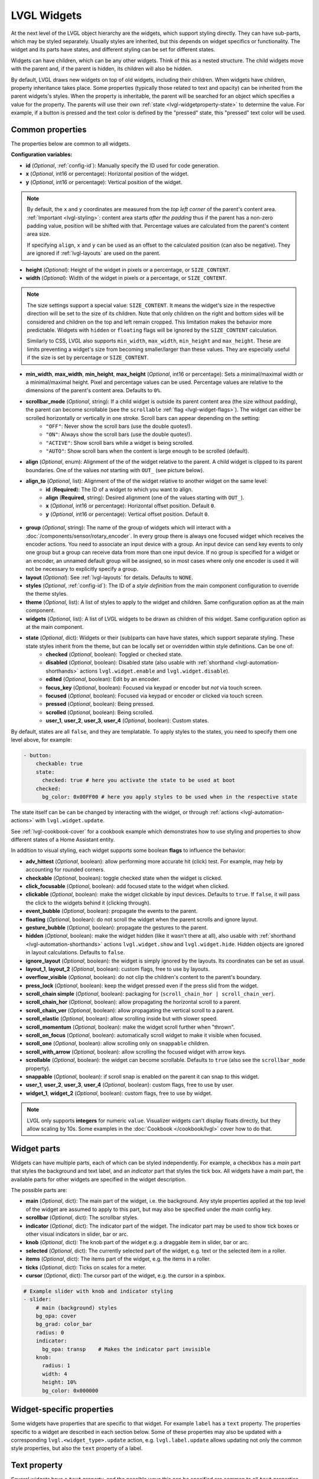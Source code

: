 LVGL Widgets
============

At the next level of the LVGL object hierarchy are the widgets, which support styling directly. They can have sub-parts, which may be styled separately. Usually styles are inherited, but this depends on widget specifics or functionality. The widget and its parts have states, and different styling can be set for different states.

Widgets can have children, which can be any other widgets. Think of this as a nested structure. The child widgets move with the parent and, if the parent is hidden, its children will also be hidden.

By default, LVGL draws new widgets on top of old widgets, including their children. When widgets have children, property inheritance takes place. Some properties (typically those related to text and opacity) can be inherited from the parent widgets's styles. When the property is inheritable, the parent will be searched for an object which specifies a value for the property. The parents will use their own :ref:`state <lvgl-widgetproperty-state>` to determine the value. For example, if a button is pressed and the text color is defined by the "pressed" state, this "pressed" text color will be used.

Common properties
-----------------

The properties below are common to all widgets.

**Configuration variables:**

- **id** (*Optional*, :ref:`config-id`): Manually specify the ID used for code generation.
- **x** (*Optional*, int16 or percentage): Horizontal position of the widget.
- **y** (*Optional*, int16 or percentage): Vertical position of the widget.

.. note::

    By default, the ``x`` and ``y`` coordinates are measured from the *top left corner* of the parent's content area. :ref:`Important <lvgl-styling>`: content area starts *after the padding* thus if the parent has a non-zero padding value, position will be shifted with that. Percentage values are calculated from the parent's content area size.

    If specifying ``align``, ``x`` and ``y`` can be used as an offset to the calculated position (can also be negative). They are ignored if :ref:`lvgl-layouts` are used on the parent.

- **height** (*Optional*): Height of the widget in pixels or a percentage, or ``SIZE_CONTENT``.
- **width** (*Optional*): Width of the widget in pixels or a percentage, or ``SIZE_CONTENT``.

.. note::

    The size settings support a special value: ``SIZE_CONTENT``. It means the widget's size in the respective direction will be set to the size of its children. Note that only children on the right and bottom sides will be considered and children on the top and left remain cropped. This limitation makes the behavior more predictable. Widgets with ``hidden`` or ``floating`` flags will be ignored by the ``SIZE_CONTENT`` calculation.

    Similarly to CSS, LVGL also supports ``min_width``, ``max_width``, ``min_height`` and ``max_height``. These are limits preventing a widget's size from becoming smaller/larger than these values. They are especially useful if the size is set by percentage or ``SIZE_CONTENT``.

- **min_width**, **max_width**, **min_height**, **max_height** (*Optional*, int16 or percentage): Sets a minimal/maximal width or a minimal/maximal height. Pixel and percentage values can be used. Percentage values are relative to the dimensions of the parent's content area. Defaults to ``0%``.
- **scrollbar_mode** (*Optional*, string): If a child widget is outside its parent content area (the size without padding), the parent can become scrollable (see the ``scrollable`` :ref:`flag <lvgl-widget-flags>`). The widget can either be scrolled horizontally or vertically in one stroke. Scroll bars can appear depending on the setting:
    - ``"OFF"``: Never show the scroll bars (use the double quotes!).
    - ``"ON"``: Always show the scroll bars (use the double quotes!).
    - ``"ACTIVE"``: Show scroll bars while a widget is being scrolled.
    - ``"AUTO"``: Show scroll bars when the content is large enough to be scrolled (default).

- **align** (*Optional*, enum): Alignment of the of the widget relative to the parent. A child widget is clipped to its parent boundaries. One of the values *not* starting with ``OUT_`` (see picture below).
- **align_to** (*Optional*, list): Alignment of the of the widget relative to another widget on the same level:
    - **id** (**Required**): The ID of a widget *to* which you want to align.
    - **align** (**Required**, string): Desired alignment (one of the values starting with ``OUT_``).
    - **x** (*Optional*, int16 or percentage): Horizontal offset position. Default ``0``.
    - **y** (*Optional*, int16 or percentage): Vertical offset position. Default ``0``.

.. figure:: /components/lvgl/images/lvgl_align.png
    :align: center

- **group** (*Optional*, string): The name of the group of widgets which will interact with a  :doc:`/components/sensor/rotary_encoder`. In every group there is always one focused widget which receives the encoder actions. You need to associate an input device with a group. An input device can send key events to only one group but a group can receive data from more than one input device. If no group is specified for a widget or an encoder, an unnamed default group will be assigned, so in most cases where only one encoder is used it will not be necessary to explicitly specify a group.
- **layout** (*Optional*): See :ref:`lvgl-layouts` for details. Defaults to ``NONE``.
- **styles** (*Optional*, :ref:`config-id`): The ID of a *style definition* from the main component configuration to override the theme styles.
- **theme** (*Optional*, list): A list of styles to apply to the widget and children. Same configuration option as at the main component.
- **widgets** (*Optional*, list): A list of LVGL widgets to be drawn as children of this widget. Same configuration option as at the main component.

.. _lvgl-widgetproperty-state:

- **state** (*Optional*, dict): Widgets or their (sub)parts can have have states, which support separate styling. These state styles inherit from the theme, but can be locally set or overridden within style definitions. Can be one of:
    - **checked** (*Optional*, boolean): Toggled or checked state.
    - **disabled** (*Optional*, boolean): Disabled state (also usable with :ref:`shorthand <lvgl-automation-shorthands>` actions ``lvgl.widget.enable`` and ``lvgl.widget.disable``).
    - **edited** (*Optional*, boolean): Edit by an encoder.
    - **focus_key** (*Optional*, boolean): Focused via keypad or encoder but *not* via touch screen.
    - **focused** (*Optional*, boolean): Focused via keypad or encoder or clicked via touch screen.
    - **pressed** (*Optional*, boolean): Being pressed.
    - **scrolled** (*Optional*, boolean): Being scrolled.
    - **user_1**, **user_2**, **user_3**, **user_4** (*Optional*, boolean): Custom states.

By default, states are all ``false``, and they are templatable.
To apply styles to the states, you need to specify them one level above, for example:

.. code-block:: yaml

    - button:
        checkable: true
        state:
          checked: true # here you activate the state to be used at boot
        checked:
          bg_color: 0x00FF00 # here you apply styles to be used when in the respective state

The state itself can be can be changed by interacting with the widget, or through :ref:`actions <lvgl-automation-actions>` with ``lvgl.widget.update``.

See :ref:`lvgl-cookbook-cover` for a cookbook example which demonstrates how to use styling and properties to show different states of a Home Assistant entity.

.. _lvgl-widget-flags:

In addition to visual styling, each widget supports some boolean **flags** to influence the behavior:

- **adv_hittest** (*Optional*, boolean): allow performing more accurate hit (click) test. For example, may help by accounting for rounded corners.
- **checkable** (*Optional*, boolean): toggle checked state when the widget is clicked.
- **click_focusable** (*Optional*, boolean): add focused state to the widget when clicked.
- **clickable** (*Optional*, boolean): make the widget clickable by input devices. Defaults to ``true``. If ``false``, it will pass the click to the widgets behind it (clicking through).
- **event_bubble** (*Optional*, boolean): propagate the events to the parent.
- **floating** (*Optional*, boolean): do not scroll the widget when the parent scrolls and ignore layout.
- **gesture_bubble** (*Optional*, boolean): propagate the gestures to the parent.
- **hidden** (*Optional*, boolean): make the widget hidden (like it wasn't there at all), also usable with :ref:`shorthand <lvgl-automation-shorthands>` actions ``lvgl.widget.show`` and ``lvgl.widget.hide``. Hidden objects are ignored in layout calculations. Defaults to ``false``.
- **ignore_layout** (*Optional*, boolean): the widget is simply ignored by the layouts. Its coordinates can be set as usual.
- **layout_1**, **layout_2** (*Optional*, boolean): custom flags, free to use by layouts.
- **overflow_visible** (*Optional*, boolean): do not clip the children's content to the parent's boundary.
- **press_lock** (*Optional*, boolean): keep the widget pressed even if the press slid from the widget.
- **scroll_chain simple** (*Optional*, boolean): packaging for (``scroll_chain_hor | scroll_chain_ver``).
- **scroll_chain_hor** (*Optional*, boolean): allow propagating the horizontal scroll to a parent.
- **scroll_chain_ver** (*Optional*, boolean): allow propagating the vertical scroll to a parent.
- **scroll_elastic** (*Optional*, boolean): allow scrolling inside but with slower speed.
- **scroll_momentum** (*Optional*, boolean): make the widget scroll further when "thrown".
- **scroll_on_focus** (*Optional*, boolean): automatically scroll widget to make it visible when focused.
- **scroll_one** (*Optional*, boolean): allow scrolling only on ``snappable`` children.
- **scroll_with_arrow** (*Optional*, boolean): allow scrolling the focused widget with arrow keys.
- **scrollable** (*Optional*, boolean): the widget can become scrollable. Defaults to ``true`` (also see the ``scrollbar_mode`` property).
- **snappable** (*Optional*, boolean): if scroll snap is enabled on the parent it can snap to this widget.
- **user_1**, **user_2**, **user_3**, **user_4** (*Optional*, boolean): custom flags, free to use by user.
- **widget_1**, **widget_2** (*Optional*, boolean): custom flags, free to use by widget.

.. note::

    LVGL only supports **integers** for numeric ``value``. Visualizer widgets can't display floats directly, but they allow scaling by 10s. Some examples in the :doc:`Cookbook </cookbook/lvgl>` cover how to do that.

.. _lvgl-widget-parts:

Widget parts
------------

Widgets can have multiple parts, each of which can be styled independently. For example, a checkbox has a *main* part that styles the background and text label, and an *indicator* part that styles the tick box. All widgets have a *main* part, the available parts for other widgets are specified in the widget description.

The possible parts are:

- **main** (*Optional*, dict): The main part of the widget, i.e. the background. Any style properties applied at the top level of the widget are assumed to apply to this part, but may also be specified under the *main* config key.
- **scrollbar** (*Optional*, dict): The scrollbar styles.
- **indicator** (*Optional*, dict): The indicator part of the widget. The indicator part may be used to show tick boxes or other visual indicators in slider, bar or arc.
- **knob** (*Optional*, dict): The knob part of the widget e.g. a draggable item in slider, bar or arc.
- **selected** (*Optional*, dict): The currently selected part of the widget, e.g. text or the selected item in a roller.
- **items** (*Optional*, dict): The items part of the widget, e.g. the items in a roller.
- **ticks** (*Optional*, dict): Ticks on scales for a meter.
- **cursor** (*Optional*, dict): The cursor part of the widget, e.g. the cursor in a spinbox.

.. code-block:: yaml

    # Example slider with knob and indicator styling
    - slider:
        # main (background) styles
        bg_opa: cover
        bg_grad: color_bar
        radius: 0
        indicator:
          bg_opa: transp    # Makes the indicator part invisible
        knob:
          radius: 1
          width: 4
          height: 10%
          bg_color: 0x000000

Widget-specific properties
--------------------------

Some widgets have properties that are specific to that widget. For example ``label`` has a ``text`` property. The properties
specific to a widget are described in each section below. Some of these properties may also be updated with a corresponding
``lvgl.<widget_type>.update`` action, e.g. ``lvgl.label.update`` allows updating not only the common style properties,
but also the ``text`` property of a label.


.. _text-property:

Text property
-------------

Several widgets have a ``text`` property, and the possible ways this can be specified are common to all ``text`` properties.
The text may be a Unicode string or other constant convertible to a string; if the string is enclosed in double quotes ``""`` then
standard escape sequences sucn as newline ``\n`` and Unicode codepoints will be translated.
The text value may also be a lambda returning a ``std::string`` or may be
specified with a ``format`` property utilising ``printf`` style formatting. There is also a ``time_format`` option
which allows use of `strftime <http://www.cplusplus.com/reference/ctime/strftime/>`_ formats.


**Examples:**

.. code-block:: yaml

    # Example label
    - label:
        id: label_id
        text: "Text string"
    - checkbox:
        id: checkbox_id
        text: "\uF00C"  # Unicode check-mark


    on_...:
      - lvgl.label.update:
          id: label_id
          text:
            format: "%d bells, %d things"
            args: [x, 10]  # x is a value from the enclosing trigger.
      - lvgl.label.update:
          id: label_id
          text: !lambda return id(text_sensor).state;
      - lvgl.label.update:
          id: label_id
          text:
            time_format: "%c"   # uses default time component
      - lvgl.checkbox.update:
          id: checkbox_id
          text:
            time_format: "%c"
            time: sntp_id
      - lvgl.label.update:
          id: label_id
          text:
            time_format: "%c"
            time: !lambda return id(sntp_id).utcnow();



.. _lvgl-widget-animimg:

``animimg``
-----------

The animation image is similar to the normal ``image`` widget. The main difference is that instead of one source image, you set a list of multiple source images. You can also specify a duration and a repeat count.

.. figure:: /components/lvgl/images/lvgl_animimg.gif
    :align: center

**Configuration variables:**

- **src** (**Required**, list of :ref:`images <display-image>`): A list of IDs of existing image configurations to be loaded as frames of the animation.
- **auto_start** (*Optional*, boolean): Start the animation playback automatically at boot and when updating the widget. Defaults to ``true``.
- **duration** (**Required**, :ref:`Time <config-time>`): Total duration of a playback cycle (each frame is displayed for an equal amount of time).
- **repeat_count** (*Optional*, int16 or *forever*): The number of times playback should be repeated. Defaults to ``forever``.
- Some style options from :ref:`lvgl-styling` for the background rectangle that uses the typical background style properties and the image itself using the image style properties.

**Actions:**

- ``lvgl.animimg.start`` :ref:`action <actions-action>` starts the animation playback if it was displayed with ``auto_start`` false or after ``repeat_count`` expired.
    - **id** (**Required**): The ID or a list of IDs of animimg widgets which you want start.

- ``lvgl.animimg.stop`` :ref:`action <actions-action>` stops the animation playback.
    - **id** (**Required**): The ID or a list of IDs of animimg widgets which you want stop.

- ``lvgl.animimg.update`` :ref:`action <actions-action>` can be used to change ``repeat_count`` and ``duration``, just like the :ref:`lvgl.widget.update <lvgl-automation-actions>` action is used for the common styles, states or flags. ``src`` and ``auto_start`` cannot be updated at runtime.
    - **id** (**Required**): The ID or a list of IDs of animimg widgets to be updated.
    - Widget styles or properties from the specific options above, to be updated.

**Triggers:**

- :ref:`interaction <lvgl-automation-triggers>` LVGL event triggers.

**Example:**

.. code-block:: yaml

    # Example widget:
    - animimg:
        align: CENTER
        id: anim_id
        src: [ cat_image, cat_image_bowtie ]
        duration: 1000ms

    # Example actions:
    on_...:
      then:
        - lvgl.animimg.update:
            id: anim_id
            repeat_count: 100
            duration: 300ms

See :ref:`lvgl-cookbook-animbatt` in the Cookbook for a more detailed example.

.. _lvgl-widget-arc:

``arc``
-------

The arc consists of a background and a foreground arc. The indicator foreground can be touch-adjusted with a knob.

.. figure:: /components/lvgl/images/lvgl_arc.png
    :align: center

**Configuration variables:**

- **adjustable** (*Optional*, boolean): Add a knob that the user can move to change the value. Defaults to ``false``.
- **arc_color** (*Optional*, :ref:`color <lvgl-color>`): Color used to draw the arc.
- **arc_opa** (*Optional*, :ref:`opacity <lvgl-opacity>`): Opacity of the arc.
- **arc_rounded** (*Optional*, boolean): Make the end points of the arcs rounded. ``true`` rounded, ``false`` perpendicular line ending.
- **arc_width** (*Optional*, int16): Set the width of the arcs in pixels.
- **change_rate** (*Optional*, int8): If the arc is pressed the current value will set with a limited speed according to the set change rate. The change rate is defined in degree/second. Defaults to ``720``.
- **end_angle** (*Optional*, 0-360): end angle of the arc background (see note). Defaults to ``45``.
- **indicator** (*Optional*, list): Settings for the indicator *part* to show the value. Supports a list of :ref:`styles <lvgl-styling>` and state-based styles to customize. Draws *another arc using the arc style* properties. Its padding values are interpreted relative to the background arc.
- **knob** (*Optional*, list): Settings for the knob *part* to control the value. Supports a list of :ref:`styles <lvgl-styling>` and state-based styles to customize. Draws a handle on the end of the indicator using all background properties and padding values. With zero padding the knob size is the same as the indicator's width. Larger padding makes it larger, smaller padding makes it smaller.
- **max_value** (*Optional*, int8): Maximum value of the indicator. Defaults to ``100``.
- **min_value** (*Optional*, int8): Minimum value of the indicator. Defaults to ``0``.
- **mode** (*Optional*, string): ``NORMAL``: the indicator is drawn from the minimum value to the current. ``REVERSE``: the indicator is drawn counter-clockwise from the maximum value to the current. ``SYMMETRICAL``: the indicator is drawn from the middle point to the current value. Defaults to ``NORMAL``.
- **rotation** (*Optional*, 0-360): Offset to the 0 degree position. Defaults to ``0.0``.
- **start_angle** (*Optional*, 0-360): start angle of the arc background (see note). Defaults to ``135``.
- **value** (**Required**, int8): Actual value of the indicator at start, in ``0``-``100`` range. Defaults to ``0``.
- Any :ref:`Styling <lvgl-styling>` and state-based option to override styles inherited from parent. The arc's size and position will respect the padding style properties.

If the ``adv_hittest`` :ref:`flag <lvgl-widget-flags>` is enabled the arc can be clicked through in the middle. Clicks are recognized only on the ring of the background arc.

.. note::

    The zero degree position is at the middle right (3 o'clock) of the widget and the degrees increase in a clockwise direction from there. Angles are specified in the ``0``-``360`` range.

**Actions:**

- ``lvgl.arc.update`` :ref:`action <actions-action>` updates the widget styles and properties from the specific options above, just like the :ref:`lvgl.widget.update <lvgl-automation-actions>` action is used for the common styles, states or flags.
    - **id** (**Required**): The ID or a list of IDs of arc widgets to be updated.
    - Widget styles or properties from the specific options above, to be updated.

**Triggers:**

- ``on_value`` :ref:`trigger <actions-trigger>` is activated when the arc value changes, either by user interaction or programmatically. The new value is returned in the variable ``x``.
- ``on_change`` :ref:`trigger <actions-trigger>` is activated when the arc value is changed by user interaction. The new value is returned in the variable ``x``.
- :ref:`interaction <lvgl-automation-triggers>` LVGL event triggers which also return the value in ``x``.

**Example:**

.. code-block:: yaml

    # Example widget:
    - arc:
        x: 10
        y: 10
        id: arc_id
        value: 75
        min_value: 0
        max_value: 100
        adjustable: true

    # Example action:
    on_...:
      then:
        - lvgl.arc.update:
            id: arc_id
            knob:
              bg_color: 0x00FF00
            value: 55

    # Example trigger:
    - arc:
        ...
        on_value:
          - logger.log:
              format: "Arc value is: %.0f"
              args: [ 'x' ]

.. note::

    The ``on_value`` and ``on_change`` triggers are sent as the arc knob is dragged or changed with keys. The event is sent *continuously* while the arc knob is being dragged; this generally has a negative effect on performance. To mitigate this, consider using a :ref:`universal interaction trigger <lvgl-automation-triggers>` like ``on_release``, to get the ``x`` variable once after the interaction has completed.

The ``arc`` can be also integrated as a :doc:`Number </components/number/lvgl>` or :doc:`Sensor </components/sensor/lvgl>` component.

See :ref:`lvgl-cookbook-bright` and :ref:`lvgl-cookbook-volume` for examples which demonstrate how to use a slider (or an arc) to control entities in Home Assistant.

.. _lvgl-widget-bar:

``bar``
-------

The bar widget has a background and an indicator foreground on it. The size of the indicator is set according to the current ``value`` of the bar.

.. figure:: /components/lvgl/images/lvgl_bar.png
    :align: center

Vertical bars can be created if the width is smaller than the height.

Not only the end, but also the start value of the bar can be set, which changes the start position of the indicator.

**Configuration variables:**

- **anim_time** (*Optional*, :ref:`Time <config-time>`): Sets the animation time if the value is set with ``animated: true``.
- **animated** (*Optional*, boolean): Animate the indicator when the bar changes value. Defaults to ``true``.
- **indicator** (*Optional*, list): Settings for the indicator *part* to show the value. Supports a list of :ref:`styles <lvgl-styling>` and state-based styles to customize, all the typical background properties.
- **max_value** (*Optional*, int8): Maximum value of the indicator. Defaults to ``100``.
- **min_value** (*Optional*, int8): Minimum value of the indicator. Defaults to ``0``.
- **mode** (*Optional*, string): ``NORMAL``: the indicator is drawn from the minimum value to the current. ``REVERSE``: the indicator is drawn counter-clockwise from the maximum value to the current. ``SYMMETRICAL``: the indicator is drawn from the middle point to the current value. Defaults to ``NORMAL``.
- **value** (**Required**, int8): Actual value of the indicator at start, in ``0``-``100`` range. Defaults to ``0``.
- Style options from :ref:`lvgl-styling`. The background of the bar and it uses the typical background style properties. Adding padding will make the indicator smaller or larger.

**Actions:**

- ``lvgl.bar.update`` :ref:`action <actions-action>` updates the widget styles and properties from the specific options above, just like the :ref:`lvgl.widget.update <lvgl-automation-actions>` action is used for the common styles, states or flags.
    - **id** (**Required**): The ID or a list of IDs of bar widgets to be updated.
    - Widget styles or properties from the specific options above, to be updated.

**Triggers:**

- :ref:`interaction <lvgl-automation-triggers>` LVGL event triggers.

**Example:**

.. code-block:: yaml

    # Example widget:
    - bar:
        x: 10
        y: 100
        id: bar_id
        value: 75
        min_value: 1
        max_value: 100

    # Example action:
    on_...:
      then:
        - lvgl.bar.update:
            id: bar_id
            value: 55

The ``bar`` can be also integrated as :doc:`Number </components/number/lvgl>` or :doc:`Sensor </components/sensor/lvgl>` component.

.. _lvgl-widget-button:

``button``
----------

Simple push (momentary) or toggle (two-states) button.

.. figure:: /components/lvgl/images/lvgl_button.png
    :align: center

**Configuration variables:**

- **checkable** (*Optional*, boolean): A significant :ref:`flag <lvgl-widget-flags>` to make a toggle button (which remains pressed in ``checked`` state). Defaults to ``false``.
- Style options from :ref:`lvgl-styling` for the background of the button. Uses the typical background style properties.

A notable state is ``checked`` (boolean) which can have different styles applied.

**Triggers:**

- ``on_change`` :ref:`trigger <actions-trigger>` is activated after clicking. If ``checkable`` is ``true``, the boolean variable ``x``, representing the checked state, may be used by lambdas within this trigger.
- ``on_value`` :ref:`trigger <actions-trigger>` is activated when the checked value changes, either by user interaction or programmatically. The new value is returned in the variable ``x``.
- :ref:`interaction <lvgl-automation-triggers>` LVGL event triggers.

**Example:**

.. code-block:: yaml

    # Example widget:
    - button:
        x: 10
        y: 10
        width: 50
        height: 30
        id: btn_id

To have a button with a text label on it, add a child :ref:`lvgl-widget-label` widget to it:

.. code-block:: yaml

    # Example toggle button with text:
    - button:
        x: 10
        y: 10
        width: 70
        height: 30
        id: btn_id
        checkable: true
        widgets:
          - label:
              align: center
              text: "Light"

    # Example trigger:
    - button:
        ...
        on_value:
          then:
            - logger.log:
                format: "Button checked state: %d"
                args: [ x ]

The ``button`` can be also integrated as a :doc:`Binary Sensor </components/binary_sensor/lvgl>` or as a :doc:`Switch </components/switch/lvgl>` component.

See :ref:`lvgl-cookbook-binent` for an example which demonstrates how to use a checkable button to act on a Home Assistant service.

.. _lvgl-widget-buttonmatrix:

``buttonmatrix``
----------------

The button matrix widget is a lightweight way to display multiple buttons in rows and columns. It's lightweight because the buttons are not actually created but instead simply drawn on the fly. This reduces the memory footprint of each button from approximately 200 bytes (for both the button and its label widget) down to only eight bytes.

.. figure:: /components/lvgl/images/lvgl_buttonmatrix.png
    :align: center

**Configuration variables:**

- **rows** (**Required**, list): A list for the button rows:
    - **buttons** (**Required**, list): A list of buttons in a row:
        - **id** (*Optional*): An ID for the button in the matrix.
        - **key_code** (*Optional*, string): One character be sent as the key code to a :ref:`key_collector` instead of ``text`` when the button is pressed.
        - **selected** (*Optional*, boolean): Set the button as the most recently released or focused. Defaults to ``false``.
        - **text** (*Optional*, :ref:`text-property`): Text to display on the button.
        - **width** (*Optional*): Width relative to the other buttons in the same row. Must be a value between ``1`` and ``15``; the default is ``1`` (for example, given a line with two buttons, one with ``width: 1`` and another one with ``width: 2``, the first will be ``33%`` wide while the second will be ``66%`` wide).
        - **control** (*Optional*): Binary flags to control behavior of the buttons (all ``false`` by default):
            - **checkable** (*Optional*, boolean): Enable toggling of a button, ``checked`` state will be added/removed as the button is clicked.
            - **checked** (*Optional*, boolean): Make the button checked. Apply ``checked`` styles to the button.
            - **click_trig** (*Optional*, boolean): Control how to :ref:`trigger <lvgl-automation-triggers>` ``on_value`` : if ``true`` on *click*, if ``false`` on *press*.
            - **custom_1** and **custom_2** (*Optional*, boolean): Custom, free to use flags.
            - **disabled** (*Optional*, boolean): Apply ``disabled`` styles to the button.
            - **hidden** (*Optional*, boolean): Make a button hidden (hidden buttons still take up space in the layout, they are just not visible or clickable).
            - **no_repeat** (*Optional*, boolean): Disable repeating when the button is long pressed.
            - **popover** (*Optional*, boolean): Show the button label in a popover when pressing this button.
            - **recolor** (*Optional*, boolean): Enable recoloring of button text with ``#``. For example: ``It's #FF0000 red#``

- **items** (*Optional*, list): Settings for the items *part*, the buttons all use the text and typical background style properties except translations and transformations.
- **one_checked** (*Optional*, boolean): Allow only one button to be checked at a time (aka. radio buttons). Defaults to ``false``.
- Style options from :ref:`lvgl-styling` for the background of the button matrix, uses the typical background style properties. ``pad_row`` and ``pad_column`` set the space between the buttons.

**Actions:**

- ``lvgl.buttonmatrix.update`` :ref:`action <actions-action>` updates the item styles and properties specified in the specific ``state``, ``items`` options.
    - **id** (**Required**): The ID or a list of IDs of buttonmatrix widgets to be updated.
    - Widget styles or properties from ``state``, ``items`` options above, to be updated.

- ``lvgl.matrix.button.update`` :ref:`action <actions-action>` updates the button styles and properties specified in the specific ``control``, ``width`` and ``selected`` options.
    - **id** (**Required**): The ID or a list of IDs of matrix buttons to be updated.
    - Widget styles or properties from ``control``, ``width`` and ``selected`` options above, to be updated.

**Triggers:**

- ``on_value`` and :ref:`interaction <lvgl-automation-triggers>` triggers can be configured for each button, is activated after clicking. If ``checkable`` is ``true``, the boolean variable ``x``, representing the checked state, may be used by lambdas within this trigger.
- The :ref:`interaction <lvgl-automation-triggers>` LVGL event triggers can be configured for the main widget, they pass the ID of the pressed button (or null if nothing pressed) as variable ``x`` (a pointer to a ``uint16_t`` which holds the index number of the button).

**Example:**

.. code-block:: yaml

    # Example widget:
    - buttonmatrix:
        x: 10
        y: 40
        width: 220
        items:
          pressed:
            bg_color: 0xFFFF00
        id: matrix_id
        rows:
          - buttons:
            - id: button_1
              text: "\uF04B"
              control:
                checkable: true
            - id: button_2
              text: "\uF04C"
              control:
                checkable: true
          - buttons:
            - id: button_3
              text: "A"
              control:
                popover: true
            - id: button_4
              text: "B"
              control:
                disabled: true
          - buttons:
            - id: button_5
              text: "It's #ff0000 red#"
              width: 2
              control:
                recolor: true

    # Example action:
    on_...:
      then:
        - lvgl.matrix.button.update:
            id: button_1
            width: 1
            selected: true
            control:
              checkable: false
        - lvgl.buttonmatrix.update:
            id: matrix_id
            state:
              disabled: true
            items:
              bg_color: 0xf0f0f0

    # Example trigger:
    - buttonmatrix:
        ...
        rows:
          - buttons:
            ...
            - id: button_2
              ...
              control:
                checkable: true
              on_value: # Trigger for the individual button, returning the checked state
                then:
                  - logger.log:
                      format: "Button 2 checked: %d"
                      args: [ x ]
        on_press: # Triggers for the matrix, to determine which button was pressed.
          logger.log:
            format: "Matrix button pressed: %d"
            args: ["x"]  # If x is 65535, it was the container, (or through a disabled button).
        on_click:
          logger.log:
            format: "Matrix button clicked: %d, is button_2 = %u"
            args: ["x", "id(button_2) == x"]

.. tip::

    The Button Matrix widget supports the :ref:`key_collector` to collect the button presses as key press sequences for further automations. Check out :ref:`lvgl-cookbook-keypad` for an example.

``canvas``
-------------

The canvas widget provides a surface for custom drawing operations. It allows you to draw shapes, text, images and perform pixel-level manipulations.
All options are templatable.
Where a list of points is required, this can be provided in the form of a list of dictionaries, each with templatable ``x`` and ``y`` keys, or as a shorthand ``x,y`` pair (constant integers only.)

.. figure:: /components/lvgl/images/canvas.png
    :align: center

**Configuration variables:**

- **width** (**Required**, int): Width of the canvas in pixels.
- **height** (**Required**, int): Height of the canvas in pixels.
- **transparent** (*Optional*, boolean): Enable alpha channel support. Defaults to ``false``.

**Actions:**

- ``lvgl.canvas.fill`` fills the entire canvas with a color:
    - **id** (**Required**): The ID of the canvas widget.
    - **color** (**Required**, :ref:`color <lvgl-color>`): Fill color.
    - **opa** (*Optional*, :ref:`opacity <lvgl-opacity>`): Opacity of the fill. Defaults to ``COVER``.

- ``lvgl.canvas.set_pixels`` sets individual pixels:
    - **id** (**Required**): The ID of the canvas widget.
    - **color** (**Required**, :ref:`color <lvgl-color>`): Pixel color.
    - **opa** (*Optional*, :ref:`opacity <lvgl-opacity>`): Opacity of the pixels. Defaults to ``COVER``.
    - **points** (**Required**, list): List of points to set, each with:
        - **x** (**Required**, int): X coordinate.
        - **y** (**Required**, int): Y coordinate.

- ``lvgl.canvas.draw_rectangle`` draws a rectangle:
    - **id** (**Required**): The ID of the canvas widget.
    - **x** (**Required**, int): X coordinate.
    - **y** (**Required**, int): Y coordinate.
    - **width** (**Required**, int): Width in pixels
    - **height** (**Required**, int): Height in pixels
    - **radius** (*Optional*, int): Corner radius.
    - **bg_color** (*Optional*, :ref:`color <lvgl-color>`): Background color.
    - **bg_opa** (*Optional*, :ref:`opacity <lvgl-opacity>`): Background opacity. Defaults to ``COVER``.
    - **border_color** (*Optional*, :ref:`color <lvgl-color>`): Border color.
    - **border_width** (*Optional*, int): Border width.
    - **border_opa** (*Optional*, :ref:`opacity <lvgl-opacity>`): Border opacity. Defaults to ``COVER``.
    - **outline_color** (*Optional*, :ref:`color <lvgl-color>`): Outline color.
    - **outline_width** (*Optional*, int): Outline width.
    - **outline_opa** (*Optional*, :ref:`opacity <lvgl-opacity>`): Opacity of the outline. Defaults to ``COVER``.
    - **outline_pad** (*Optional*, int): Padding of the outline. Defaults to ``0``.
    - **shadow_color** (*Optional*, :ref:`color <lvgl-color>`): Shadow color.
    - **shadow_width** (*Optional*, int): Shadow width.
    - **shadow_opa** (*Optional*, :ref:`opacity <lvgl-opacity>`): Opacity of the shadow. Defaults to ``COVER``.
    - **shadow_offset_x** (*Optional*, int): Shadow offset X.
    - **shadow_offset_y** (*Optional*, int): Shadow offset Y.
    - **shadow_spread** (*Optional*, int): Shadow spread.

- ``lvgl.canvas.draw_polygon`` draws a polygon:
    - **id** (**Required**): The ID of the canvas widget.
    - **points** (**Required**, list): List of points forming the polygon vertices.
    - Other options as for ``lvgl.canvas.draw_rectangle``.

- ``lvgl.canvas.draw_text`` draws text:
    - **id** (**Required**): The ID of the canvas widget.
    - **x** (**Required**, int): X coordinate.
    - **y** (**Required**, int): Y coordinate.
    - **text** (**Required**, string): Text to draw.
    - **max_width** (**Required**, int): Max width in pixels.
    - **align** (*Optional*, enum): Alignment of the text relative to ``x`` and ``max_width``. One of ``LEFT``, ``CENTER``, ``RIGHT``, ``AUTO``.
    - **color** (*Optional*, :ref:`color <lvgl-color>`): Text color.
    - **opa** (*Optional*, :ref:`opacity <lvgl-opacity>`): Text opacity. Defaults to ``COVER``.
    - **font** (*Optional*, string): Font to use.
    - **decor** (*Optional*, list): Choose decorations for the text: ``NONE``, ``UNDERLINE``, ``STRIKETHROUGH`` (multiple can be specified as YAML list). Defaults to ``NONE``.
    - **letter_space** (*Optional*, int16): Extra character spacing of the text. Defaults to ``0``.
    - **line_space** (*Optional*, int16): Line spacing of the text. Defaults to ``0``.

- ``lvgl.canvas.draw_line`` draws a line:
    - **id** (**Required**): The ID of the canvas widget.
    - **points** (**Required**, list): List of points forming the line, each with:
        - **x** (**Required**, int): X coordinate.
        - **y** (**Required**, int): Y coordinate.
    - **color** (*Optional*, :ref:`color <lvgl-color>`): Line color.
    - **width** (*Optional*, int): Line width.
    - **opa** (*Optional*, :ref:`opacity <lvgl-opacity>`): Line opacity. Defaults to ``COVER``.
    - **round_start** (*Optional*, boolean): Round the start of the line. Defaults to ``false``.
    - **round_end** (*Optional*, boolean): Round the end of the line. Defaults to ``false``.

- ``lvgl.canvas.draw_arc`` draws an arc:
    - **id** (**Required**): The ID of the canvas widget.
    - **x** (**Required**, int): Center X coordinate.
    - **y** (**Required**, int): Center Y coordinate.
    - **radius** (**Required**, int): Arc radius.
    - **start_angle** (**Required**, 0-360): Start angle.
    - **end_angle** (**Required**, 0-360): End angle.
    - **color** (*Optional*, :ref:`color <lvgl-color>`): Arc color.
    - **width** (*Optional*, int): Arc line width.
    - **opa** (*Optional*, :ref:`opacity <lvgl-opacity>`): Arc opacity. Defaults to ``COVER``.
    - **rounded** (*Optional*, boolean): Round the start/end of the arc.

- ``lvgl.canvas.draw_image`` draws an image:
    - **id** (**Required**): The ID of the canvas widget.
    - **x** (**Required**, int): X coordinate.
    - **y** (**Required**, int): Y coordinate.
    - **src** (**Required**, string): Image source.
    - **angle** (*Optional*, 0-360): Rotation angle.
    - **zoom** (*Optional*, float): Zoom factor 0.1-10.0 (default 1.0)
    - **pivot_x** (*Optional*, int): X pivot point for rotation.
    - **pivot_y** (*Optional*, int): Y pivot point for rotation.

.. code-block:: yaml

    # Example widget:
    - canvas:
        id: my_canvas
        width: 240
        height: 240
        transparent: false

    # Example drawing actions, executed at startup:
        on_boot:
          then:
            # Fill canvas with white
            - lvgl.canvas.fill:
                id: my_canvas
                color: white
            # Draw a blue rectangle
            - lvgl.canvas.draw_rectangle:
                id: my_canvas
                x: 10
                y: 10
                width: 100
                height: 50
                bg_color: blue
            # Draw some red text
            - lvgl.canvas.draw_text:
                id: my_canvas
                x: 20
                y: 20
                text: "Hello World"
                max_width: 100
                color: red


.. _lvgl-widget-checkbox:

``checkbox``
------------

The checkbox widget is made internally from a *tick box* and a label. When the checkbox is clicked the tick box's ``checked`` state will be toggled.

.. figure:: /components/lvgl/images/lvgl_checkbox.png
    :align: center

**Configuration variables:**

- **indicator** (*Optional*, list): Settings for the indicator *part* to show the value. Supports a list of :ref:`styles <lvgl-styling>` and state-based styles to customize. The "tick box" is a square that uses all the typical background style properties. By default, its size is equal to the height of the main part's font. Padding properties make the tick box larger in the respective directions.
- Style options from :ref:`lvgl-styling` for the background of the widget and it uses the text and all the typical background style properties. ``pad_column`` adjusts the spacing between the tick box and the label.

**Actions:**

- ``lvgl.checkbox.update`` :ref:`action <actions-action>` updates the widget styles and properties from the specific options above, just like the :ref:`lvgl.widget.update <lvgl-automation-actions>` action is used for the common styles, states or flags.
    - **id** (**Required**): The ID or a list of IDs of checkbox widgets to be updated.
    - **text** (*Optional*, :ref:`text-property`): Text to display beside the checkbox.
    - Widget styles or properties from the specific options above, to be updated.

**Triggers:**

- ``on_change`` :ref:`trigger <actions-trigger>` is activated when interactively toggling the checkbox. The boolean variable ``x``, representing the checkbox's state, may be used by lambdas within this trigger.
- ``on_value`` :ref:`trigger <actions-trigger>` is activated when the checkbox is toggled, either by user interaction or programmatically. The new value is returned in the variable ``x``.
- :ref:`interaction <lvgl-automation-triggers>` LVGL event triggers which also return the value in ``x``.

**Example:**

.. code-block:: yaml

    # Example widget:
    - checkbox:
        x: 10
        y: 10
        id: checkbox_id
        text: Checkbox

    # Example action:
    on_...:
      then:
        - lvgl.checkbox.update:
            id: checkbox_id
            state:
              checked: true
            text: Checked

    # Example trigger:
    - checkbox:
        ...
        on_value:
          then:
            - logger.log:
                format: "Checkbox state: %d"
                args: [ x ]

.. note::

    In case you configure ``default_font`` in the main section to a custom font, the checkmark will not be shown correctly when the checkbox is in the checked state. See :ref:`lvgl-cookbook-ckboxmark` for how to easily resolve this.

The ``checkbox`` can be also integrated as a :doc:`Switch </components/switch/lvgl>` component.

.. _lvgl-widget-dropdown:

``dropdown``
------------

The dropdown widget allows the user to select one value from a list.

The dropdown list is closed by default and displays a single value. When activated (by clicking on the drop-down list), a list is drawn from which the user may select one option. When the user selects a new value, the list is deleted from the screen.

.. figure:: /components/lvgl/images/lvgl_dropdown.png
    :align: center

The Dropdown widget is built internally from a *button* part and a *list* part (both not related to the actual widgets with the same name).

**Configuration variables:**

- **dir** (*Optional*, str): Where the list part of the dropdown gets created relative to the button part. ``LEFT``, ``RIGHT``, ``BOTTOM``, ``TOP``, defaults to ``BOTTOM``.
- **dropdown_list** (*Optional*, dict): Settings for the the list with items. Supports a list of :ref:`styles <lvgl-styling>` to customize. Notable are ``text_line_space`` and ``pad_all`` for spacing of list items, and ``text_font`` to separately change the font in the list. The parts ``main``, ``scrollbar`` and ``selected`` may be customised. Note that changing styles on the selected item should be done in the ``selected`` part with ``checked`` state. ``max_height`` can be used to limit the height of the list.
- **indicator** (*Optional*, dict): Styles for the dropdown symbol.
- **options** (**Required**, list): The list of available options in the drop-down.
- **selected_index** (*Optional*, int8): The index of the item you wish to be selected.
- **selected_text** (*Optional*, string): The text of the item you wish to be selected.
- **symbol** (*Optional*, dict): A symbol (typically an chevron) is shown in dropdown list. If ``dir`` of the drop-down list is ``LEFT`` the symbol will be shown on the left, otherwise on the right. Choose a different :ref:`symbol <lvgl-fonts>` from those built-in or from your own customized font.
- Style options from :ref:`lvgl-styling` for the background of the button. Uses the typical background properties and :ref:`lvgl-widget-label` text properties for the text on it. ``text_font`` can be used to set the font of the button part, including the symbol.

**Actions:**

- ``lvgl.dropdown.update`` :ref:`action <actions-action>` updates the widget styles and properties from the specific options above, just like the :ref:`lvgl.widget.update <lvgl-automation-actions>` action is used for the common styles, states or flags.
    - **id** (**Required**): The ID or a list of IDs of dropdown widgets to update.
    - Widget styles or properties from the specific options above to update.

**Triggers:**

- ``on_change`` :ref:`trigger <actions-trigger>` is activated only when the user selects an item from the list. The new selected index is returned in the variable ``x``. The :ref:`interaction <lvgl-automation-triggers>` LVGL event triggers also apply, and they also return the selected index in ``x``.
- ``on_value`` :ref:`trigger <actions-trigger>` is activated the selection changes, either by user interaction or programmatically. The new value is returned in the variable ``x``.
- ``on_cancel`` :ref:`trigger <actions-trigger>` is also activated when you close the dropdown without selecting an item from the list. The currently selected index is returned in the variable ``x``.
- :ref:`interaction <lvgl-automation-triggers>` LVGL event triggers which also return the value in ``x``.

**Example:**

.. code-block:: yaml

    # Example widget:
    - dropdown:
        id: dropdown_id
        width: 90
        align: CENTER
        options:
          - Violin
          - Piano
          - Bassoon
          - Chello
          - Drums
        selected_index: 2
        dropdown_list:
          selected:
            checked:
              text_color: 0xFF0000

    # Example action:
    on_...:
      then:
        - lvgl.dropdown.update:
            id: dropdown_id
            selected_index: 4

    # Example trigger:
    - dropdown:
        ...
        on_value:
          - logger.log:
              format: "Selected index is: %d"
              args: [ x ]
        on_cancel:
          - logger.log:
              format: "Dropdown closed. Selected index is: %d"
              args: [ x ]

The ``dropdown`` can be also integrated as :doc:`Select </components/select/lvgl>` component.

.. _lvgl-widget-image:

``image``
---------

Images are the basic widgets used to display images.

.. figure:: /components/lvgl/images/lvgl_image.png
    :align: center

**Configuration variables:**

- **angle** (*Optional*, 0-360): Rotation of the image. Defaults to ``0.0``. Needs ``pivot_x`` and ``pivot_y`` to be specified.
- **antialias** (*Optional*): The quality of the angle or scale transformation. When anti-aliasing is enabled, the transformations are higher quality but slower. Defaults to ``false``.
- **mode** (*Optional*): Either ``REAL`` or  ``VIRTUAL``. With ``VIRTUAL``, when the image is scaled or rotated, the real coordinates of the image object are not changed. The larger content simply overflows the object's boundaries. It also means the layouts are not affected the by the transformations. With ``REAL``, if the width/height of the object is set to ``SIZE_CONTENT``, the object's size will be set to the scaled and rotated size. If an explicit size is set, the overflowing content will be cropped. Defaults to ``VIRTUAL``.
- **offset_x** (*Optional*): Add a horrizontal offset to the image position.
- **offset_y** (*Optional*): Add a vertical offset to the image position.
- **pivot_x** (*Optional*): Horizontal position of the pivot point of rotation, in pixels, relative to the top left corner of the image.
- **pivot_y** (*Optional*): Vertical position of the pivot point of rotation, in pixels, relative to the top left corner of the image.
- **zoom** (*Optional*, 0.1-10): Zoom of the image.
- **src** (**Required**, :ref:`image <display-image>`): The ID of an existing image configuration.
- Some style options from :ref:`lvgl-styling` for the background rectangle that uses the typical background style properties and the image itself using the image style properties.

**Actions:**

- ``lvgl.image.update`` :ref:`action <actions-action>` updates the widget styles and properties from the specific options above, just like the :ref:`lvgl.widget.update <lvgl-automation-actions>` action is used for the common styles, states or flags. Updating the ``src`` option changes the image at runtime.
    - **id** (**Required**): The ID or a list of IDs of image widgets to be updated.
    - Widget styles or properties from the specific options above, to be updated.

**Triggers:**

- :ref:`interaction <lvgl-automation-triggers>` LVGL event triggers.

**Example:**

.. code-block:: yaml

    # Example widget:
    - image:
        align: CENTER
        src: cat_image
        id: img_id
        radius: 11
        clip_corner: true

    # Example action:
    on_...:
      then:
        - lvgl.image.update:
            id: img_id
            src: cat_image_bowtie

.. note::

    Currently ``RGB565`` type images are supported, with transparency using the optional parameter ``use_transparency`` set. See :ref:`display-image` for how to load an image for rendering in ESPHome.

.. tip::

    ``offset_x`` and ``offset_y`` can be useful when the widget size is set to be smaller than the image source size. A "running image" effect can be created by animating these values.

.. _lvgl-widget-keyboard:

``keyboard``
------------

The keyboard widget is a special Button matrix with predefined keymaps and other features to show an on-screen keyboard usable to type text into a :ref:`lvgl-widget-textarea`.

.. figure:: /components/lvgl/images/lvgl_keyboard.png
    :align: center

For styling, the ``keyboard`` widget uses the same settings as :ref:`lvgl-widget-buttonmatrix`.

**Configuration variables:**

- **textarea** (*Optional*): The ID of a ``textarea`` to associate with the keyboard. If provided, all key entries are recorded in the ``textarea``.
- **mode** (*Optional*, enum): Keyboard layout to use. Each ``TEXT_`` layout contains a button to allow the user to iterate through the ``TEXT_`` layouts.
    - ``TEXT_LOWER``: Display lower case letters (default).
    - ``TEXT_UPPER``: Display upper case letters.
    - ``TEXT_SPECIAL``: Display special characters.
    - ``NUMBER``: Display numbers, +/- sign, and decimal dot.

**Actions:**

- ``lvgl.keyboard.update`` :ref:`action <actions-action>` updates the properties from the specific options above, plus any from :ref:`lvgl.widget.update <lvgl-automation-actions>`.
    - **id** (**Required**): The ID or a list of IDs of keyboard widgets which you want to update.
    - Styles or properties to be updated.

**Triggers:**

- ``on_ready`` :ref:`trigger <actions-trigger>` is activated when the checkmark key is pressed.
- ``on_cancel`` :ref:`trigger <actions-trigger>` is activated when the key containing the keyboard icon is pressed.

**Example:**

.. code-block:: yaml

    # Example widget:
    - keyboard:
        id: keyboard_id
        textarea: textarea_1
        mode: TEXT_UPPER

    # Example actions:
    on_focus:
      then:
        - lvgl.keyboard.update:
            id: keyboard_id
            mode: number
            textarea: textarea_2

    # Example trigger:
    - keyboard:
        ...
        on_ready:
          then:
            - logger.log: Keyboard is ready
        on_cancel:
          then:
            - logger.log: Keyboard cancelled

.. tip::

    The Keyboard widget supports the :ref:`key_collector` to collect the button presses as key press sequences for further automations.

.. note::

    The Keyboard widget in ESPHome doesn't support popovers or custom layouts.

.. _lvgl-widget-label:

``label``
---------

A label is the basic widget type that is used to display text.

.. figure:: /components/lvgl/images/lvgl_label.png
    :align: center

**Configuration variables:**

- **long_mode** (*Optional*, list): By default, the width and height of the label is set to ``SIZE_CONTENT``. Therefore, the size of the label is automatically expanded to the text size. Otherwise, if the ``width`` or ``height`` are explicitly set (or set by :ref:`lvgl-layouts`), the lines wider than the label's width can be manipulated according to the long mode policies below. These policies can be applied if the height of the text is greater than the height of the label.
    - ``WRAP``: Wrap lines which are too long. If the height is ``SIZE_CONTENT``, the label's height will be expanded, otherwise the text will be clipped (default).
    - ``DOT``: Replaces the last 3 characters from bottom right corner of the label with dots.
    - ``SCROLL``: If the text is wider than the label, scroll the text horizontally back and forth. If it's higher, scroll vertically. Text will scroll in only one direction; horizontal scrolling has higher precedence.
    - ``SCROLL_CIRCULAR``: If the text is wider than the label, continuously scroll the text horizontally. If it's higher, scroll vertically. Text will scroll in only one direction; horizontal scrolling has higher precedence.
    - ``CLIP``: Simply clip the parts of the text outside the label.
- **recolor** (*Optional*, boolean): Enable recoloring of button text with ``#``. This makes it possible to set the color of characters in the text individually by prefixing the text to be re-colored with a ``#RRGGBB`` hexadecimal color code followed by a *space*, and finally closed with a single hash ``#`` tag. For example: ``Write a #FF0000 red# word``.
- **scrollbar** (*Optional*, list): Settings for the indicator *part* to show the value. Supports a list of :ref:`styles <lvgl-styling>` and state-based styles to customize. The scroll bar that is shown when the text is larger than the widget's size.
- **selected** (*Optional*, list): Settings for the the style of the selected text. Only ``text_color`` and ``bg_color`` style properties can be used.
- **text_align** (*Optional*, enum): Alignment of the text in the widget - it doesn't align the object itself, only the lines inside the object. One of ``LEFT``, ``CENTER``, ``RIGHT``, ``AUTO``. Inherited from parent. Defaults to ``AUTO``, which detects the text base direction and uses left or right alignment accordingly.
- **text_color** (*Optional*, :ref:`color <lvgl-color>`): Color to render the text in. Inherited from parent. Defaults to ``0`` (black).
- **text_decor** (*Optional*, list): Choose decorations for the text: ``NONE``, ``UNDERLINE``, ``STRIKETHROUGH`` (multiple can be specified as YAML list). Inherited from parent. Defaults to ``NONE``.
- **text_font**: (*Optional*, :ref:`font <lvgl-fonts>`):  The ID of the font used to render the text or symbol. Inherited from parent.
- **text_letter_space** (*Optional*, int16): Extra character spacing of the text. Inherited from parent. Defaults to ``0``.
- **text_line_space** (*Optional*, int16): Line spacing of the text. Inherited from parent. Defaults to ``0``.
- **text_opa** (*Optional*, :ref:`opacity <lvgl-opacity>`): Opacity of the text. Inherited from parent. Defaults to ``COVER``.
- **text** (*Optional*, :ref:`text-property`): Text to display on the label.
- Style options from :ref:`lvgl-styling`. Uses all the typical background properties and the text properties. The padding values can be used to add space between the text and the background.

.. note::

    Newline escape sequences are handled automatically by the label widget. You can use ``\n`` to make a line break. For example: ``"line1\nline2\n\nline4"``. For escape sequences like newline to be translated, *enclose the string in double quotes*.

**Actions:**

- ``lvgl.label.update`` :ref:`action <actions-action>` updates the widget styles and properties from the specific options above, just like the :ref:`lvgl.widget.update <lvgl-automation-actions>` action is used for the common styles, states or flags.
    - **id** (**Required**): The ID or a list of IDs of label widgets to be updated.
    - **text** (*Optional*, :ref:`text-property`): Text to display on the button.
    - Widget styles or properties from the specific options above, to be updated.

**Triggers:**

- :ref:`interaction <lvgl-automation-triggers>` LVGL event triggers.

**Example:**

.. code-block:: yaml

    # Example widget:
    - label:
        align: CENTER
        id: lbl_id
        recolor: true
        text: "#FF0000 write# #00FF00 colored# #0000FF text#"

    - label:
        align: TOP_MID
        id: lbl_symbol
        text_font: montserrat_28
        text: "\uF013"

    # Example action (update label with a value from a sensor):
    on_...:
      then:
        - lvgl.label.update:
            id: lbl_id
            text:
              format: "%.0fdBm"
              args: [ 'id(wifi_signal_db).get_state()' ]

The ``label`` can be also integrated as :doc:`Text </components/text/lvgl>` or :doc:`Text Sensor </components/text_sensor/lvgl>` component.

.. _lvgl-widget-led:

``led``
-------

The LED widgets are either circular or rectangular widgets whose brightness can be adjusted. As their brightness decreases, the colors become darker.

.. figure:: /components/lvgl/images/lvgl_led.png
    :align: center

**Configuration variables:**

- **brightness** (*Optional*, percentage): The brightness of the LED color, where ``0%`` corresponds to black, and ``100%`` corresponds to the full brightness of the color specified above.
- **color** (*Optional*, :ref:`color <lvgl-color>`): Color for the background, border, and shadow of the widget.
- Style options from :ref:`lvgl-styling`, using all the typical background style properties.

**Actions:**

- ``lvgl.led.update`` :ref:`action <actions-action>` updates the widget styles and properties from the specific options above, just like the :ref:`lvgl.widget.update <lvgl-automation-actions>` action is used for the common styles, states or flags.
    - **id** (**Required**): The ID or a list of IDs of led widgets to be updated.
    - Widget styles or properties from the specific options above, to be updated.

**Triggers:**

- :ref:`interaction <lvgl-automation-triggers>` LVGL event triggers.

**Example:**

.. code-block:: yaml

    # Example widget:
    - led:
        id: led_id
        align: CENTER
        color: 0xFF0000
        brightness: 70%

    # Example action:
    on_...:
      then:
        - lvgl.led.update:
            id: led_id
            color: 0x00FF00

The ``led`` can be also integrated as :doc:`Light </components/light/lvgl>` component.

.. note::

    If configured as a light component, ``color`` and ``brightness`` are overridden by the light at startup, according to its ``restore_mode`` setting.

Check out :ref:`lvgl-cookbook-keypad` in the Cookbook for an example which demonstrates how to change the ``led`` styling properties from an automation.

.. _lvgl-widget-line:

``line``
--------

The line widget is capable of drawing straight lines between a set of points.

.. figure:: /components/lvgl/images/lvgl_line.png
    :align: center

**Configuration variables:**

- **line_color** (*Optional*, :ref:`color <lvgl-color>`): Color for the line.
- **line_dash_gap** (*Optional*, int16): Set the width of the gap between the dashes in the line (in pixels).
- **line_dash_width** (*Optional*, int16): Set the width of the dashes in the line (in pixels).
- **line_rounded** (*Optional*, boolean): Make the end points of the line rounded. ``true`` rounded, ``false`` perpendicular line ending.
- **line_width** (*Optional*, int16): Set the width of the line in pixels.
- **points** (**Required**, list): A list of ``x, y`` integer pairs for point coordinates (origin from top left of parent)
- Style options from :ref:`lvgl-styling`, all the typical background properties and line style properties.

By default, the Line widget width and height dimensions are set to ``SIZE_CONTENT``. This means it will automatically set its size to fit all the points. If the size is set explicitly, parts of the line may not be visible.

The points list may be defined with constants in the form ``x, y`` or as a list of dictionaries with ``x`` and ``y`` keys. The latter allows for more complex point definitions, such as using a lambda function to calculate the coordinates.

**Actions:**

- ``lvgl.line.update`` :ref:`action <actions-action>` updates the points and any style properties.
    - **id** (**Required**): The ID or a list of IDs of lines to update.
    - **points** (**Required**): A point list as described above.

**Example:**

.. code-block:: yaml

    # Example widget:
    - line:
        points:
          - 5, 5
          - 70, 70
          - 120, 10
          - x: !lambda return random_uint32() % 100;
            y: !lambda return random_uint32() % 100;
          - 230, 15
        line_width: 8
        line_color: 0x0000FF
        line_rounded: true

.. _lvgl-widget-meter:

``meter``
---------

The meter widget can visualize data in very flexible ways. It can use arcs, needles, ticks, lines and/or labels.

.. figure:: /components/lvgl/images/lvgl_meter.png
    :align: center

**Configuration variables:**

- **scales** (**Required**, list): A list with (any number of) scales to be added to the meter.
    - **angle_range** (**Required**): The angle between start and end of the tick scale. Defaults to ``270``.
    - **indicators** (**Required**, list): A list with indicators to be added to the scale. Multiple of each can be added. Their values are interpreted in the range of the scale:
        - **arc** (*Optional*): Add a background arc the scale:
            - **color**: :ref:`Color <lvgl-color>` to draw the arc. Defaults to ``0`` (black).
            - **end_value**: The value in the scale range to end drawing the arc to.
            - **r_mod**: Adjust the position of the arc from the scale radius with this amount (can be negative). Defaults to ``0``.
            - **start_value**: The value in the scale range to start drawing the arc from.
            - **width**: Arc width in pixels. Defaults to ``4``.
            - **opa**: Opacity of the arc. Defaults to 100%.
        - **image** (*Optional*): Add a rotating needle image to the scale:
            - **id**: Manually specify the :ref:`config-id` used for updating the indicator value at runtime.
            - **pivot_x**: Horizontal position of the pivot point of rotation, in pixels, relative to the top left corner of the image.
            - **pivot_y**: Vertical position of the pivot point of rotation, in pixels, relative to the top left corner of the image.
            - **src**:  The ID of an existing image configuration, representing a needle pointing to the right like ``-o--->``.
            - **value**: The value in the scale range to show at start.
            - **opa**: Opacity of the image. Defaults to 100%.
        - **line** (*Optional*): Add a needle line to the scale. By default, the length of the line is the same as the scale's radius:
            - **color**: :ref:`Color <lvgl-color>` for the needle line. Defaults to ``0`` (black).
            - **id**: Manually specify the :ref:`config-id` used for updating the indicator value at runtime.
            - **r_mod**: Adjust the length of the needle from the scale radius with this amount (can be negative). Defaults to ``0``.
            - **value**: The value in the scale range to show at start.
            - **width**: Needle line width in pixels. Defaults to ``4``.
            - **opa**: Opacity of the needle. Defaults to 100%.
        - **tick_style** (**Optional**): Add tick style modifications:
            - **color_end**: :ref:`Color <lvgl-color>` for the gradient end of the ticks.
            - **color_start**: :ref:`Color <lvgl-color>` for the gradient start of the ticks.
            - **end_value**: The value in the scale range to modify the ticks to.
            - **local**: If ``true`` the ticks' color will be faded from ``color_start`` to ``color_end`` in the start and end values specified above. If ``false``, ``color_start`` and ``color_end`` will be mapped to the entire scale range (and only a *slice* of that color gradient will be visible in the indicator's start and end value range). Defaults to ``false``.
            - **start_value**: The value in the scale range to modify the ticks from.
            - **width**: Modifies the ``width`` of the tick lines.
    - **range_from** (**Required**): The minimum value of the tick scale. Defaults to ``0``.
    - **range_to** (**Required**): The maximum value of the tick scale. Defaults to ``100``.
    - **rotation** (*Optional*): The rotation angle offset of the tick scale.
    - **ticks** (**Required**, list): A scale can have minor and major ticks and labels on the major ticks. To add the minor ticks:
        - **color** (*Optional*, :ref:`color <lvgl-color>`): Color to draw the ticks. Required if ``count`` is greater than ``0``. Defaults to ``0x808080``.
        - **count** (**Required**): How many ticks to be on the scale. Defaults to ``12``.
        - **length** (*Optional*): Tick line length in pixels. Required if ``count`` is greater than ``0``. Defaults to ``10``.
        - **width** (*Optional*): Tick line width in pixels. Required if ``count`` is greater than ``0``. Defaults to ``2``.
        - **major** (*Optional*, list): If you want major ticks and value labels displayed:
            - **color**: :ref:`Color <lvgl-color>` to draw the major ticks. Defaults to ``0`` (black).
            - **label_gap**: Label distance from the ticks with text proportional to the values of the tick line. Defaults to ``4``.
            - **length**: Tick line length in pixels or percentage. Defaults to ``15%``.
            - **stride**: How many minor ticks to skip when adding major ticks. Defaults to ``3``.
            - **width**: Tick line width in pixels. Defaults to ``5``.
        - Style options from :ref:`lvgl-styling` for the tick *lines* and *labels* using the :ref:`lvgl-widget-line` and :ref:`lvgl-widget-label` text style properties.
- Style options from :ref:`lvgl-styling` for the background of the meter, using the typical background properties.
- **ticks** (*Optional*, dict): Styling options for the ticks *part*, which will be applied to the tick lines and labels using standard *line* and *label* styles.
- **indicator** (*Optional*, dict): Styling options for the indicator *part*, which will be applied to the needle line or image using standard *line* and *image* styles.
- **items** (*Optional*, dict): Settings for the items *part*, which will be applied to arcs.

.. note::

    The zero degree position is at the middle right (3 o'clock) of the widget and the degrees increase in a clockwise direction from there. Angles are specified in the ``0``-``360`` range.

**Actions:**

- ``lvgl.indicator.update`` :ref:`action <actions-action>` updates indicator options as below. :ref:`lvgl.widget.update <lvgl-automation-actions>` action can be used for the common styles, states or flags of the meter widget.
    - **id** (**Required**): The ID or a list of IDs of indicators to update.
    - **end_value** (*Optional*): The value in the scale range to end drawing the arc to.
    - **start_value** (*Optional*): The value in the scale range to start drawing the arc from.
    - **opa** (*Optional*): Opacity of the indicator.


**Triggers:**

- :ref:`interaction <lvgl-automation-triggers>` LVGL event triggers.

**Example:**

.. code-block:: yaml

    # Example widget:
    - meter:
        align: center
        scales:
          range_from: -10
          range_to: 40
          angle_range: 240
          rotation: 150
          ticks:
            count: 51
            length: 3
            major:
              stride: 5
              length: 13
              label_gap: 13
          indicators:
            - line:
                id: temperature_needle
                width: 2
                color: 0xFF0000
                r_mod: -4
            - tick_style:
                start_value: -10
                end_value: 40
                color_start: 0x0000bd #FF0000
                color_end: 0xbd0000 #0000FF

    # Example action:
    on_...:
      then:
        - lvgl.indicator.update:
            id: temperature_needle
            value: 3

See :ref:`lvgl-cookbook-gauge`, :ref:`lvgl-cookbook-thermometer` and :ref:`lvgl-cookbook-clock` in the Cookbook for examples which demonstrate how to effectively use this widget.

.. _lvgl-widget-msgbox:

``msgboxes``
------------

The message boxes act as pop-ups. They are built from a background container, a title, an optional close button, a text and optional buttons.

.. figure:: /components/lvgl/images/lvgl_msgbox.png
    :align: center

The text will be broken into multiple lines automatically and the height will be set automatically to include the text and the buttons. The message box is modal (blocks clicks on the rest of the screen until closed).

**Configuration variables:**

- **msgboxes** (*Optional*, list): A list of message boxes to use. This option is available only at the top level of the LVGL component configuration. Each list entry may have the following options:
    - **title** (**Required**, string): A string to display at the top of the message box.
    - **body** (*Optional*, dict): The content of the body of the message box:
        - **text** (*Optional*, :ref:`text-property`): The text to display in the body of the message box.
        - Style options from :ref:`lvgl-styling`. Uses all the typical background properties and the text properties.
    - **buttons** (*Optional*, list): A list of buttons to show at the bottom of the message box:
        - **text** (*Optional*, :ref:`text-property`): Text to display on the button.
        - See :ref:`lvgl-widget-buttonmatrix` for other options for the buttons.
    - **button_style** (*Optional*, dict): A style to apply to the buttons. Uses all the typical style properties. Buttons cannot be individually styled since they are part of a ``buttonmatrix``.
    - **close_button** (*Optional*, boolean): Controls the presence of the close button to the top right of the message box. Defaults to true

**Actions:**

The configured message boxes are hidden by default. They can be shown and hidden using ``lvgl.widget.show`` and ``lvgl.widget.hide`` respectively :ref:`actions <lvgl-automation-shorthands>`.

**Example:**

.. code-block:: yaml

    # Example widget:
    lvgl:
      ...
      msgboxes:
        - id: message_box
          close_button: true
          title: Message box
          body:
            text: "This is a sample message box."
            bg_color: 0x808080
          buttons:
            - id: msgbox_apply
              text: "Apply"
            - id: msgbox_close
              text: "\uF00D"
              on_click:
                then:
                  - lvgl.widget.hide: message_box

.. tip::

    You can create your own more complex dialogs with a full-screen sized, half-opaque ``obj`` with any child widgets on it, and the ``hidden`` flag set to ``true`` by default. For non-modal dialogs, simply set the ``clickable`` flag to ``false`` on it.

.. _lvgl-widget-obj:

``obj``
-------

The base object is just a simple, empty widget. By default, it's nothing more than a rounded rectangle:

.. figure:: /components/lvgl/images/lvgl_baseobj.png
    :align: center

You can use it as a parent container for other widgets. By default, it catches touches.

**Configuration variables:**

- Style options from :ref:`lvgl-styling`.

**Triggers:**

- :ref:`interaction <lvgl-automation-triggers>` LVGL event triggers.

**Example:**

.. code-block:: yaml

    # Example widget:
    - obj:
        x: 10
        y: 10
        width: 220
        height: 300
        widgets:
          - ...

.. _lvgl-widget-qrcode:

``qrcode``
----------

Use this widget to generate and display a QR-code containing a string at run time.

**Configuration variables:**

- **text** (**Required**, string): The string to be encoded in the QR.
- **size** (**Required**, int16): Set the desired size of the QR-code (in pixels). QR-codes with less data are smaller, but they scaled by an integer number to best fit to the given size.
- **light_color** (*Optional*, :ref:`color <lvgl-color>`): Color for the light areas of the QR. Defaults to white.
- **dark_color** (*Optional*, :ref:`color <lvgl-color>`): Color for the dark areas of the QR. Defaults to black.
- Style options from :ref:`lvgl-styling`.

**Actions:**

- ``lvgl.qrcode.update`` :ref:`action <actions-action>` updates the widget's ``text`` property to display a new QR-code.
    - **id** (**Required**): The ID of the qrcode widget to be updated.
    - **text** (**Required**): The new text to be encoded and displayed.

**Triggers:**

- :ref:`interaction <lvgl-automation-triggers>` LVGL event triggers.

**Example:**

.. code-block:: yaml

    # Example widget:
    - qrcode:
        id: lv_qr
        size: 100
        light_color: whitesmoke
        dark_color: steelblue
        text: esphome.io

    # Example action:
    on_...:
      then:
        - lvgl.qrcode.update:
            id: lv_qr
            text: home-assistant.io

.. _lvgl-widget-roller:

``roller``
----------

Roller allows you to simply select one option from a list by scrolling.

.. figure:: /components/lvgl/images/lvgl_roller.png
    :align: center

**Configuration variables:**

- **anim_time** (*Optional*, :ref:`Time <config-time>`): When the Roller is scrolled and doesn't stop exactly on an option it will scroll to the nearest valid option automatically in this amount of time.
- **mode** (*Optional*, enum): Option to make the roller circular. ``NORMAL`` or ``INFINITE``, defaults to ``NORMAL``.
- **options** (**Required**, list): The list of available options in the roller.
- **selected_index** (*Optional*, int8): The index of the item you wish to be selected.
- **selected_text** (*Optional*, string): The text of the item you wish to be selected.
- **selected** (*Optional*, list): Settings for the selected *part* to show the value. Supports a list of :ref:`styles <lvgl-styling>` and state-based styles to customize. The selected option in the middle. Besides the typical background properties it uses the :ref:`lvgl-widget-label` text style properties to change the appearance of the text in the selected area.
- **visible_row_count** (*Optional*, int8): The number of visible rows.
- Style options from :ref:`lvgl-styling`. The background of the roller uses all the typical background properties and :ref:`lvgl-widget-label` style properties. ``text_line_space`` adjusts the space between the options.

**Actions:**

- ``lvgl.roller.update`` :ref:`action <actions-action>` updates the widget styles and properties from the specific options above, just like the :ref:`lvgl.widget.update <lvgl-automation-actions>` action is used for the common styles, states or flags.
- **id** (**Required**): The ID or a list of IDs of roller widgets to be updated.
- **animated** (*Optional*, boolean): Animate the indicator when the bar changes value. Defaults to ``true``.
- All the other roller options as listed above.

**Triggers:**

- ``on_change`` :ref:`trigger <actions-trigger>` is activated only when the user selects an item from the list. The new selected index is returned in the variable ``x``. The :ref:`interaction <lvgl-automation-triggers>` LVGL event triggers also apply, and they also return the selected index in ``x``.
- ``on_value`` :ref:`trigger <actions-trigger>` is activated the selection changes, either by user interaction or programmatically. The new value is returned in the variable ``x``.
- :ref:`interaction <lvgl-automation-triggers>` LVGL event triggers which also return the selected index in ``x``.

**Example:**

.. code-block:: yaml

    # Example widget:
    - roller:
        align: CENTER
        id: roller_id
        options:
          - Violin
          - Piano
          - Bassoon
          - Chello
          - Drums

    # Example action:
    on_...:
      then:
        - lvgl.roller.update:
            id: roller_id
            selected_index: 4

    # Example trigger:
    - roller:
        ...
        on_value:
          - logger.log:
              format: "Selected index is: %d, text is: %s"
              args: [x, text.c_str()]

The ``roller`` can be also integrated as :doc:`Select </components/select/lvgl>` component.

.. _lvgl-widget-slider:

``slider``
----------

The slider widget looks like a bar supplemented with a knob. The user can drag the knob to set a value. Just like bar, slider can be vertical or horizontal. The size of the indicator foreground and the knob position is set according to the current ``value`` of the slider.

.. figure:: /components/lvgl/images/lvgl_slider.png
    :align: center

**Configuration variables:**

- **anim_time** (*Optional*, :ref:`Time <config-time>`): Sets the animation time if the value is set with ``animated: true``.
- **animated** (*Optional*, boolean): Animate the indicator when the bar changes value. Defaults to ``true``.
- **indicator** (*Optional*, list): Settings for the indicator *part* to show the value. Supports a list of :ref:`styles <lvgl-styling>` and state-based styles to customize. The indicator shows the current state of the slider. Also uses all the typical background style properties.
- **knob** (*Optional*, list): Settings for the knob *part* to control the value. Supports a list of :ref:`styles <lvgl-styling>` and state-based styles to customize. A rectangle (or circle) is drawn at the current value. Also uses all the typical background properties to describe the knob. By default, the knob is square (with an optional corner radius) with side length equal to the smaller side of the slider. The knob can be made larger with the padding values. Padding values can be asymmetric.
- **max_value** (*Optional*, int8): Maximum value of the indicator. Defaults to ``100``.
- **min_value** (*Optional*, int8): Minimum value of the indicator. Defaults to ``0``.
- **value** (**Required**, int8): Actual value of the indicator at start, in ``0``-``100`` range. Defaults to ``0``.
- Any :ref:`Styling <lvgl-styling>` and state-based option for the background of the slider. Uses all the typical background style properties. Padding makes the indicator smaller in the respective direction.

Normally, the slider can be adjusted either by dragging the knob, or by clicking on the slider bar. In the latter case the knob moves to the point clicked and slider value changes accordingly. In some cases it is desirable to set the slider to react on dragging the knob only. This feature is enabled by enabling the ``adv_hittest`` flag.

**Actions:**

- ``lvgl.slider.update`` :ref:`action <actions-action>` updates the widget styles and properties from the specific options above, just like the :ref:`lvgl.widget.update <lvgl-automation-actions>` action is used for the common styles, states or flags.
    - **id** (**Required**): The ID or a list of IDs of slider widgets to be updated.
    - Widget styles or properties from the specific options above, to be updated.

**Triggers:**

- ``on_value`` :ref:`trigger <actions-trigger>` is activated when the slider value changes, either by user interaction or programmatically. The new value is returned in the variable ``x``.
- ``on_change`` :ref:`trigger <actions-trigger>` is activated when the slider value is changed by user interaction. The new value is returned in the variable ``x``.
- :ref:`interaction <lvgl-automation-triggers>` LVGL event triggers which also return the value in ``x``.

**Example:**

.. code-block:: yaml

    # Example widget:
    - slider:
        x: 10
        y: 10
        width: 220
        id: slider_id
        value: 75
        min_value: 0
        max_value: 100

    # Example action:
    on_...:
      then:
        - lvgl.slider.update:
            id: slider_id
            knob:
              bg_color: 0x00FF00
            value: 55

    # Example trigger:
    - slider:
        ...
        on_value:
          - logger.log:
              format: "Slider value is: %.0f"
              args: [ 'x' ]

.. note::

    The ``on_value`` trigger is sent as the slider is dragged or changed with keys. The event is sent *continuously* while the slider is being dragged; this generally has a negative effect on performance. To mitigate this, consider using a :ref:`universal interaction trigger <lvgl-automation-triggers>` like ``on_release``, to get the ``x`` variable once after the interaction has completed.

The ``slider`` can be also integrated as :doc:`Number </components/number/lvgl>` or :doc:`Sensor </components/sensor/lvgl>` component.

See :ref:`lvgl-cookbook-bright` and :ref:`lvgl-cookbook-volume` for examples which demonstrate how to use a slider to control entities in Home Assistant.

.. _lvgl-widget-canvas:
.. _lvgl-widget-spinbox:

``spinbox``
-----------

The spinbox contains a numeric value (as text) which can be increased or decreased through actions. You can, for example, use buttons labeled with plus and minus to call actions which increase or decrease the value as required.

.. figure:: /components/lvgl/images/lvgl_spinbox.png
    :align: center

**Configuration variables:**

- **anim_time** (*Optional*, :ref:`Time <config-time>`): Sets the cursor's blink time.
- **decimal_places** (*Optional*, 0..6): The number of digits after the decimal point. If ``0``, no decimal point is displayed. Defaults to ``0``.
- **digits** (*Optional*, 1..10): The number of digits (excluding the decimal separator and the sign characters).  Defaults to ``4``.
- **range_from** (*Optional*, float): The minimum value allowed to set the spinbox to. Defaults to ``0``.
- **range_to** (*Optional*, float): The maximum value allowed to set the spinbox to. Defaults to ``100``.
- **rollover** (*Optional*, boolean): While increasing or decreasing the value, if either the minimum or maximum value is reached with this option enabled, the value will change to the other limit. If disabled, the value will remain at the minimum or maximum value. Defaults to ``false``.
- **step** (*Optional*, float): The granularity with which the value can be set. Defaults to ``1.0``.
- **value** (**Required**, float): Actual value to be shown by the spinbox at start.

.. note::

    The sign character will only be shown if the set range contains negatives.

**Actions:**

- ``lvgl.spinbox.update`` :ref:`action <actions-action>` updates the widget styles and properties from the specific options above, just like the :ref:`lvgl.widget.update <lvgl-automation-actions>` action is used for the common styles, states or flags.
    - **id** (**Required**): The ID or a list of IDs of spinbox widgets to be updated.
    - Widget styles or properties from the specific options above, to be updated.

- ``lvgl.spinbox.increment`` :ref:`action <actions-action>` increases the value by one ``step`` configured above.
    - **id** (**Required**): The ID of the spinbox widget which you want to increment.

- ``lvgl.spinbox.decrement`` :ref:`action <actions-action>` decreases the value by one ``step`` configured above.
    - **id** (**Required**): The ID of the spinbox widget which you want to decrement.

**Triggers:**

- ``on_value`` :ref:`trigger <actions-trigger>` is activated when the spinbox value changes, either by user interaction or programmatically. The new value is returned in the variable ``x``.
- :ref:`interaction <lvgl-automation-triggers>` LVGL event triggers which also return the value in ``x``.

**Example:**

.. code-block:: yaml

    # Example widget:
    - spinbox:
        id: spinbox_id
        text_align: center
        range_from: -10
        range_to: 40
        step: 0.5
        digits: 3
        decimal_places: 1

    # Example actions:
    on_...:
      then:
        - lvgl.spinbox.decrement: spinbox_id
    on_...:
      then:
        - lvgl.spinbox.update:
            id: spinbox_id
            value: 25.5

    # Example trigger:
    - spinbox:
        ...
        on_value:
          then:
            - logger.log:
                format: "Spinbox value is %f"
                args: [ x ]

The ``spinbox`` can be also integrated as a :doc:`Number </components/number/lvgl>` or :doc:`Sensor </components/sensor/lvgl>` component.

See :ref:`lvgl-cookbook-climate` for an example which demonstrates how to implement a thermostat control using the spinbox.

.. _lvgl-widget-spinner:

``spinner``
-----------

The Spinner widget is a spinning arc over a ring.

.. figure:: /components/lvgl/images/lvgl_spinner.gif
    :align: center

**Configuration variables:**

- **arc_color** (*Optional*, :ref:`color <lvgl-color>`): Color to draw the arcs.
- **arc_length** (**Required**, 0-360): Length of the spinning arc in degrees.
- **arc_opa** (*Optional*, :ref:`opacity <lvgl-opacity>`): Opacity of the arc.
- **arc_rounded** (*Optional*, boolean): Make the end points of the arcs rounded. ``true`` rounded, ``false`` perpendicular line ending.
- **arc_width** (*Optional*, int16): Set the width of the arcs in pixels.
- **indicator** (*Optional*, list): Settings for the indicator *part* to show the value. Supports a list of :ref:`styles <lvgl-styling>` and state-based styles to customize. Draws *another arc using the arc style* properties. Its padding values are interpreted relative to the background arc.
- **spin_time** (**Required**, :ref:`Time <config-time>`): Duration of one cycle of the spin.

**Actions:**

- ``lvgl.spinner.update`` :ref:`action <actions-action>` updates the widget styles and properties for the *indicator* part (anything other than the properties that apply commonly to all widgets), just like the :ref:`lvgl.widget.update <lvgl-automation-actions>` action is used for the common styles, states or flags.
    - **id** (**Required**): The ID or a list of IDs of spinner widgets to be updated.
    - Widget styles or properties from the specific options above, to be updated.

**Triggers:**

- :ref:`interaction <lvgl-automation-triggers>` LVGL event triggers.

**Example:**

.. code-block:: yaml

    # Example widget:
    - spinner:
        align: center
        spin_time: 2s
        arc_length: 60deg
        id: spinner_id
        indicator:
          arc_color: 0xd4d4d4

    # Example action:
    on_...:
      then:
        - lvgl.spinner.update:
            id: spinner_id
            arc_color: 0x31de70

.. _lvgl-widget-switch:

``switch``
----------

The switch looks like a little slider and can be used to turn something on and off.

.. figure:: /components/lvgl/images/lvgl_switch.png
    :align: center

**Configuration variables:**

- **indicator** (*Optional*, list): Settings for the indicator *part*, the foreground area underneath the knob shown when the switch is in ``checked`` state. Supports a list of :ref:`styles <lvgl-styling>` and state-based styles to customize.
- **knob** (*Optional*, list): Settings for the knob *part* to control the value. Supports a list of :ref:`styles <lvgl-styling>` and state-based styles to customize.
- Style options from :ref:`lvgl-styling`.

**Triggers:**

- ``on_value`` :ref:`trigger <actions-trigger>` is activated when the switch value changes, either by user interaction or programmatically. The new value is returned in the variable ``x``.
- ``on_change`` :ref:`trigger <actions-trigger>` is activated when the switch value is changed by user interaction. The new value is returned in the variable ``x``.
- :ref:`interaction <lvgl-automation-triggers>` LVGL event triggers which also return the value in ``x``.

**Example:**

.. code-block:: yaml

    # Example widget:
    - switch:
        x: 10
        y: 10
        id: switch_id

    # Example trigger:
    - switch:
        ...
        on_value:
          then:
            - logger.log:
                format: "Switch state: %d"
                args: [ x ]

The ``switch`` can be also integrated as a :doc:`Switch </components/switch/lvgl>` component.

See :ref:`lvgl-cookbook-relay` for an example which demonstrates how to use a switch to act on a local component.

.. _lvgl-widget-tabview:

``tabview``
-----------

The tab view object can be used to organize content in tabs. The tab buttons are internally generated with a :ref:`lvgl-widget-buttonmatrix`.

.. figure:: /components/lvgl/images/lvgl_tabview.png
    :align: center

The tabs are indexed (zero-based) in the order they appear in the configuration file. A new tab can be selected either by clicking on a tab button, by sliding horizontally on the content or via the ``lvgl.tabview.select`` :ref:`action <actions-action>`, specifying the tab's index.

**Configuration variables:**

- **position** (*Optional*, enum): Position of the tab selector buttons. One of ``TOP``, ``BOTTOM``, ``LEFT``, ``RIGHT``. Defaults to ``TOP``.
- **size** (*Optional*, percentage): The height (in case of ``TOP``, ``BOTTOM``) or width (in case of ``LEFT``, ``RIGHT``) tab buttons. Defaults to ``10%``.
- **tabs** (**Required**, list): A list with (any number of) tabs to be added to tabview.
    - **name** (**Required**): The text to be shown on the button corresponding to the tab.
    - **id** (*Optional*): An ID for the tab itself.
    - **widgets** (**Required**, list): A list of :doc:`/components/lvgl/widgets` to be drawn on the tab, as children.
- **tab_style** (*Optional*): Style settings for the tabs.
    - **items** (*Optional*, dict): Settings for the items *part*, the buttons all use the text and typical background style properties except translations and transformations.

**Actions:**

- ``lvgl.tabview.select`` :ref:`action <actions-action>` jumps the view to the desired tab:
    - **id** (**Required**): The ID of the tabview which receives this action.
    - **index** (**Required**): The (zero-based) index of the tab to which to jump.
    - **animated** (*Optional*, boolean): To animate the movement. Defaults to ``false``.

**Triggers:**

- ``on_value`` :ref:`trigger <actions-trigger>` is activated when the tab value changes, either by user interaction or programmatically. The new value is returned in the variable ``x``.
- ``on_change`` :ref:`trigger <actions-trigger>` is activated when the tab value is changed by user interaction. The new value is returned in the variable ``x``.
- :ref:`interaction <lvgl-automation-triggers>` LVGL event triggers.

**Example:**

.. code-block:: yaml

    # Example widget:
    - tabview:
        id: tabview_id
        position: top
        tab_style:
          border_color: 0x00FF00
          border_width: 6
          items:
            text_color: 0x0000FF
        tabs:
          - name: Dog
            id: tabview_tab_1
            widgets:
              - image:
                  src: dog_img
              ...
          ...

    # Example action:
    on_...:
      then:
        - lvgl.tabview.select:
            id: tabview_id
            index: 1
            animated: true

    # Example trigger:
    - tabview:
        ...
        on_value:
          then:
            - if:
                condition:
                  lambda: return tab == id(tabview_tab_1);
                then:
                  - logger.log: "Dog tab is now showing"

.. _lvgl-widget-textarea:

``textarea``
------------

The textarea is an extended label widget which displays a cursor and allows the user to input text. Long lines are wrapped and when the text becomes long enough the text area can be scrolled. It supports one line mode and password mode, where typed characters are replaced visually with bullets or asterisks.

.. figure:: /components/lvgl/images/lvgl_textarea.png
    :align: center

**Configuration variables:**

- **accepted_chars** (*Optional*, string): You can set a list of accepted characters, so other characters will be ignored.
- **max_length** (*Optional*, int): Limit the maximum number of characters to this value.
- **one_line** (*Optional*, boolean): The text area can be limited to only allow a single line of text. In this case the height will set automatically to fit only one line, line break characters will be ignored, and word wrap will be disabled.
- **password_mode** (*Optional*, boolean): The text area supports password mode. By default, if the ``•`` (bullet, ``0x2022``) glyph exists in the font, the entered characters are converted to it after some time or when a new character is entered. If ``•`` is missing from the font, ``*`` (asterisk) will be used.
- **text** (*Optional*, :ref:`text-property`): Initial contents of the textarea.
- **placeholder_text** (*Optional*, :ref:`text-property`): A placeholder text can be specified, which is displayed when the Text area is empty.
- any :ref:`Styling <lvgl-styling>` and state-based option for the background of the textarea. Uses all the typical background style properties and the text/label related style properties for the text.

**Actions:**

- ``lvgl.textarea.update`` :ref:`action <actions-action>` updates the widget's ``text`` property, to replace the entire text content.
    - **id** (**Required**): The ID or a list of IDs of textarea widgets to be updated.
    - **text** (*Optional*, :ref:`text-property`): The text to replace the textarea content.

**Triggers:**

- ``on_value`` :ref:`trigger <actions-trigger>` is activated on every keystroke.
- ``on_ready`` :ref:`trigger <actions-trigger>` is activated when ``one_line`` is configured as ``true`` and the newline character is received (Enter/Ready key on the keyboard).
- :ref:`interaction <lvgl-automation-triggers>` LVGL event triggers.

For both triggers above, when triggered, the variable ``text`` (``std::string`` type) is available for use in lambdas within these triggers and it will contain the entire contents of the textarea.

**Example:**

.. code-block:: yaml

    # Example widget:
    - textarea:
        id: textarea_id
        one_line: true
        placeholder_text: "Enter text here"

    # Example action:
    on_...:
      then:
        - lvgl.textarea.update:
            id: textarea_id
            text: "Hello World!"

    # Example trigger:
    - textarea:
        ...
        on_value:
          then:
            - logger.log:
                format: "Textarea changed to: %s"
                args: [ text.c_str() ]
        on_ready:
          then:
            - logger.log:
                format: "Textarea ready: %s"
                args: [ text.c_str() ]

The ``textarea`` can be also integrated as :doc:`Text </components/text/lvgl>` or :doc:`Text Sensor </components/text_sensor/lvgl>` component.

.. _lvgl-widget-tileview:

``tileview``
------------

The tileview is a container object whose elements, called tiles, can be arranged in grid form. A user can navigate between the tiles by dragging or swiping. Any direction can be disabled on the tiles individually to not allow moving from one tile to another.

If the tileview is screen sized, the user interface resembles what you may have seen on smartwatches. The tileview has parts ``main`` and ``scrollbar``.

**Configuration variables:**

- **tiles** (**Required**, list): A list with (any number of) tiles to be added to tileview.
    - **column** (**Required**): Vertical position of the tile in the tileview grid.
    - **row** (**Required**): Horizontal position of the tile in the tileview grid.
    - **dir** (*Optional*): Enable moving to adjacent tiles in the given direction by swiping/dragging. One (or multiple as YAML list) of ``LEFT``, ``RIGHT``, ``TOP``, ``BOTTOM``, ``HOR``, ``VER``, ``ALL``. Defaults to ``ALL``.
    - **id** (*Optional*): A tile ID to be used with the ``lvgl.tileview.select`` action.
    - **widgets** (*Optional*, list): A list of :doc:`/components/lvgl/widgets` to be drawn on the tile, as children.

**Actions:**

- ``lvgl.tileview.select`` :ref:`action <actions-action>` jumps the ``tileview`` to the desired tile:
    - **animated** (*Optional*, boolean): To animate the movement. Defaults to ``false``.
    - **column** (*Optional*): Vertical position of the tile to which to jump. Required if not specifying ``tile_id``.
    - **row** (*Optional*): Horizontal position of the tile to which to jump. Required if not specifying ``tile_id``.
    - **id** (**Required**): The ID of the tileview which receives this action.
    - **tile_id** (*Optional*): The ID of the tile (from within the tileview) to which to jump. Required if not specifying ``row`` and ``column``.

**Triggers:**

- ``on_value`` :ref:`trigger <actions-trigger>` is activated when displayed tile changes. The new value is returned in the variable ``tile`` as the ID of the now-visible tile.
- :ref:`interaction <lvgl-automation-triggers>` LVGL event triggers.

**Example:**

.. code-block:: yaml

    # Example widget:
    - tileview:
        id: tiv_id
        tiles:
          - id: cat_tile
            row: 0
            column: 0
            dir: VER
            widgets:
              - image:
                  src: cat_image
              - ...
          - ...

    # Example action:
    on_...:
      then:
        - lvgl.tileview.select:
            id: tiv_id
            tile_id: cat_tile
            animated: true

    # Example trigger:
    - tileview:
        ...
        on_value:
          - if:
              condition:
                lambda: return tile == id(cat_tile);
              then:
                - logger.log: "Cat tile is now showing"

.. _lvgl-automations:

Automations
-----------

.. _lvgl-automation-actions:

Actions
*******

As outlined in the sections above, each widget type supports several of its own, unique actions.
Several universal actions are also available for all widgets, these are outlined below.

``lvgl.widget.update``
^^^^^^^^^^^^^^^^^^^^^^

This powerful :ref:`action <actions-action>` allows changing/updating any widget's common :ref:`style property <lvgl-styling>`, state (templatable) or :ref:`flag <lvgl-widget-flags>` on the fly.

- **id** (**Required**): The ID or a list of IDs of widgets configured in LVGL to be updated.
- The widget's common :ref:`style property <lvgl-styling>`, state (templatable) or :ref:`flag <lvgl-widget-flags>`.

.. code-block:: yaml

    # Example for updating styles (in states):
    on_...:
      then:
        - lvgl.widget.update:
            id: my_button_id
            bg_color: 0xFF0000
            state:
              disabled: true

    # Example for updating flag:
    on_...:
      then:
        - lvgl.widget.update:
            id: my_label_id
            hidden: true

Check out in the Cookbook :ref:`lvgl-cookbook-binent` for an example which demonstrates how to use a template to update the state.

.. _lvgl-automation-shorthands:

``lvgl.widget.hide``, ``lvgl.widget.show``
^^^^^^^^^^^^^^^^^^^^^^^^^^^^^^^^^^^^^^^^^^

These :ref:`actions <actions-action>` are shorthands for toggling the ``hidden`` :ref:`flag <lvgl-widget-flags>` of any widget.

- **id** (**Required**): The ID or a list of IDs of widgets configured in LVGL which you want to hide or show.

.. code-block:: yaml

    on_...:
      then:
        - lvgl.widget.hide: my_label_id                # a single widget
        - lvgl.widget.show: [my_button_1, my_button_2] # a list of widgets
        - delay: 0.5s
        - lvgl.widget.show:
            -id: my_label_id
        - lvgl.widget.hide:
            - id: [my_button_1, my_button_2]

``lvgl.widget.disable``, ``lvgl.widget.enable``
^^^^^^^^^^^^^^^^^^^^^^^^^^^^^^^^^^^^^^^^^^^^^^^

These :ref:`actions <actions-action>` are shorthands for toggling the ``disabled`` state of any widget (which controls the appearance of the corresponding *disabled* style set of the theme):

- **id** (**Required**): The ID or a list of IDs of widgets configured in LVGL which you want to disable or enable.

.. code-block:: yaml

    - on_...:
        then:
          - lvgl.widget.disable:
              - my_button_1
              - my_button_2

    - on_...:
        then:
          - lvgl.widget.enable:
              - id: my_button_1
              - id: my_button_2

.. _lvgl-automation-triggers:

Triggers
********

Specific triggers like ``on_value`` and ``on_change``` are available for certain widgets; they are described above in their respective section.
Some universal triggers are also available for all of the widgets:

ESPHome implements as universal triggers the following interaction events generated by LVGL:

- ``on_press``: The widget has been pressed.
- ``on_long_press``: The widget has been pressed for at least the ``long_press_time`` specified in the input device configuration. Not called if scrolled.
- ``on_long_press_repeat``: Called after ``long_press_time`` in every ``long_press_repeat_time`` ms. Not called if scrolled.
- ``on_short_click``: The widget was pressed for a short period of time, then released. Not called if scrolled or long pressed.
- ``on_click``: Called on release if a widget did not scroll (regardless of long press).
- ``on_release``: Called in every case when a widget has been released.
- ``on_scroll_begin``: Scrolling of the widget begins.
- ``on_scroll_end``:  Scrolling of the widget ends.
- ``on_scroll``: The widget was scrolled.
- ``on_focus``:  The widget is focused.
- ``on_defocus``: The widget is unfocused.
- ``on_gesture``: A swipe gesture has been detected
- ``on_swipe_left``: A left swipe gesture has been detected
- ``on_swipe_right``: A right swipe gesture has been detected
- ``on_swipe_up``: An upwards swipe gesture has been detected
- ``on_swipe_down``: A downwards swipe gesture has been detected
- ``on_swipe_top``: Synonym for ``on_swipe_up``
- ``on_swipe_bottom``: Synonym for ``on_swipe_down``
- ``on_all_events``: Will be triggered on any event sent to the widget - this is useful for debugging.

These triggers can be applied directly to any widget in the LVGL configuration, *given that the widget itself supports generating such events*. For the widgets having a value, the triggers return the current value in variable ``x``; this variable may be used in lambdas defined within those triggers.

Each trigger also deliver an ``event`` parameter, which is a pointer to the LVGL C type ``lv_event_t``. This may be used in lambdas defined within those triggers. Refer to the `LVGL documentation <https://docs.lvgl.io/8.4/overview/event.html/>`_ for more information.

There are additional triggers for pages - each page may have an ``on_load`` and ``on_unload`` trigger. These will be called
when the page becomes active or inactive respectively.

.. code-block:: yaml

    # Example triggers:
    - button:
        ...
        on_short_click:
          then:
            lvgl.page.show: main_page
        on_long_press:
          then:
            light.toggle: display_backlight

    - slider:
        ...
        on_release:
          then:
            - light.turn_on:
                id: display_backlight
                transition_length: 0ms
                brightness: !lambda return x / 100;


``on_boot``
*************

This :ref:`trigger <lvgl-automation-triggers>` is triggered after LVGL has been setup. It is available on the ``lvgl`` component and any widget and can be used to perform any LVGL related setup that is not possible with static configuration.
When used on a widget, it does not act specifically on that widget but can be used to keep actions related to that widget together with its configuration.


See Also
--------

- :doc:`LVGL Main component </components/lvgl/index>`
- :doc:`/components/binary_sensor/lvgl`
- :doc:`/components/sensor/lvgl`
- :doc:`/components/number/lvgl`
- :doc:`/components/switch/lvgl`
- :doc:`/components/select/lvgl`
- :doc:`/components/light/lvgl`
- :doc:`/components/text/lvgl`
- :doc:`/components/text_sensor/lvgl`
- `LVGL docs <https://docs.lvgl.io/>`__
- :ghedit:`Edit`
